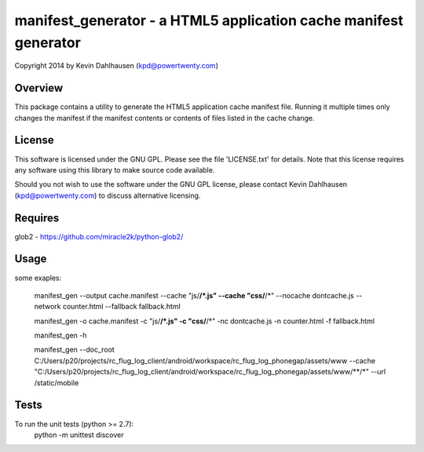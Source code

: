 manifest_generator - a HTML5 application cache manifest generator
=================================================================
Copyright 2014 by Kevin Dahlhausen (kpd@powertwenty.com)


Overview
--------
This package contains a utility to generate the HTML5 application cache manifest file.   Running it multiple times only changes the manifest if the manifest contents or contents of files listed in the cache change. 

License
-------
This software is licensed under the GNU GPL.  Please see the file 'LICENSE.txt' for details.  Note that this license requires any software using this library to make source code available. 

Should you not wish to use the software under the GNU GPL license, please contact Kevin Dahlhausen (kpd@powertwenty.com) to discuss alternative licensing.
 

Requires
--------
glob2 - https://github.com/miracle2k/python-glob2/



Usage
-----

some exaples:

    manifest_gen --output cache.manifest --cache "js/**/*.js" --cache "css/**/*" --nocache dontcache.js --network counter.html --fallback fallback.html 

    manifest_gen -o cache.manifest -c "js/**/*.js" -c "css/**/*" -nc dontcache.js -n counter.html -f fallback.html

    manifest_gen -h

    manifest_gen --doc_root C:/Users/p20/projects/rc_flug_log_client/android/workspace/rc_flug_log_phonegap/assets/www --cache "C:/Users/p20/projects/rc_flug_log_client/android/workspace/rc_flug_log_phonegap/assets/www/**/*" --url /static/mobile 

Tests
-----
To run the unit tests (python >= 2.7):
    python -m unittest discover

